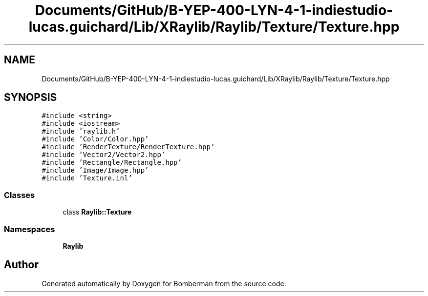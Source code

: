 .TH "Documents/GitHub/B-YEP-400-LYN-4-1-indiestudio-lucas.guichard/Lib/XRaylib/Raylib/Texture/Texture.hpp" 3 "Mon Jun 21 2021" "Version 2.0" "Bomberman" \" -*- nroff -*-
.ad l
.nh
.SH NAME
Documents/GitHub/B-YEP-400-LYN-4-1-indiestudio-lucas.guichard/Lib/XRaylib/Raylib/Texture/Texture.hpp
.SH SYNOPSIS
.br
.PP
\fC#include <string>\fP
.br
\fC#include <iostream>\fP
.br
\fC#include 'raylib\&.h'\fP
.br
\fC#include 'Color/Color\&.hpp'\fP
.br
\fC#include 'RenderTexture/RenderTexture\&.hpp'\fP
.br
\fC#include 'Vector2/Vector2\&.hpp'\fP
.br
\fC#include 'Rectangle/Rectangle\&.hpp'\fP
.br
\fC#include 'Image/Image\&.hpp'\fP
.br
\fC#include 'Texture\&.inl'\fP
.br

.SS "Classes"

.in +1c
.ti -1c
.RI "class \fBRaylib::Texture\fP"
.br
.in -1c
.SS "Namespaces"

.in +1c
.ti -1c
.RI " \fBRaylib\fP"
.br
.in -1c
.SH "Author"
.PP 
Generated automatically by Doxygen for Bomberman from the source code\&.
